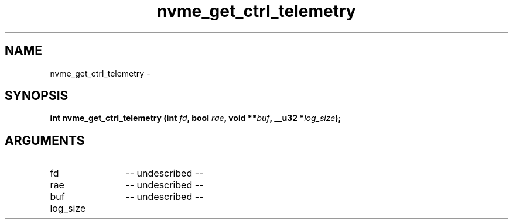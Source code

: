 .TH "nvme_get_ctrl_telemetry" 2 "nvme_get_ctrl_telemetry" "February 2020" "libnvme Manual"
.SH NAME
nvme_get_ctrl_telemetry \-
.SH SYNOPSIS
.B "int" nvme_get_ctrl_telemetry
.BI "(int " fd ","
.BI "bool " rae ","
.BI "void **" buf ","
.BI "__u32 *" log_size ");"
.SH ARGUMENTS
.IP "fd" 12
-- undescribed --
.IP "rae" 12
-- undescribed --
.IP "buf" 12
-- undescribed --
.IP "log_size" 12
